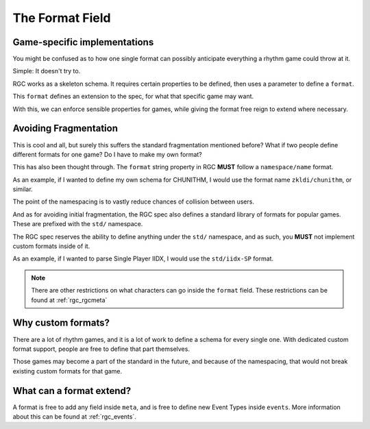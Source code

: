 The Format Field
==================================

##################################
Game-specific implementations
##################################

You might be confused as to how one single format can possibly anticipate everything a rhythm game could throw at it.

Simple: It doesn't try to.

RGC works as a skeleton schema. It requires certain properties to be defined, then uses a parameter to define a ``format``.

This ``format`` defines an extension to the spec, for what that specific game may want.

With this, we can enforce sensible properties for games, while giving the format free reign to extend where necessary.

##################################
Avoiding Fragmentation
##################################

This is cool and all, but surely this suffers the standard fragmentation mentioned before? What if two people define different formats for one game?
Do I have to make my own format?

This has also been thought through. The ``format`` string property in RGC **MUST** follow a ``namespace/name`` format.

As an example, if I wanted to define my own schema for CHUNITHM, I would use the format name ``zkldi/chunithm``, or similar.

The point of the namespacing is to vastly reduce chances of collision between users.

And as for avoiding initial fragmentation, the RGC spec also defines a standard library of formats for popular games. These are prefixed with the ``std/`` namespace.

The RGC spec reserves the ability to define anything under the ``std/`` namespace, and as such, you **MUST** not implement custom formats inside of it.

As an example, if I wanted to parse Single Player IIDX, I would use the ``std/iidx-SP`` format.

.. note::

    There are other restrictions on what characters can go inside the ``format`` field. These restrictions can be found at :ref:`rgc_rgcmeta`

##################################
Why custom formats?
##################################

There are a lot of rhythm games, and it is a lot of work to define a schema for every single one. With dedicated custom format support, people are free to define that part themselves.

Those games may become a part of the standard in the future, and because of the namespacing, that would not break existing custom formats for that game.

##################################
What can a format extend?
##################################

A format is free to add any field inside ``meta``, and is free to define new Event Types inside ``events``. More information about this can be found at :ref:`rgc_events`.